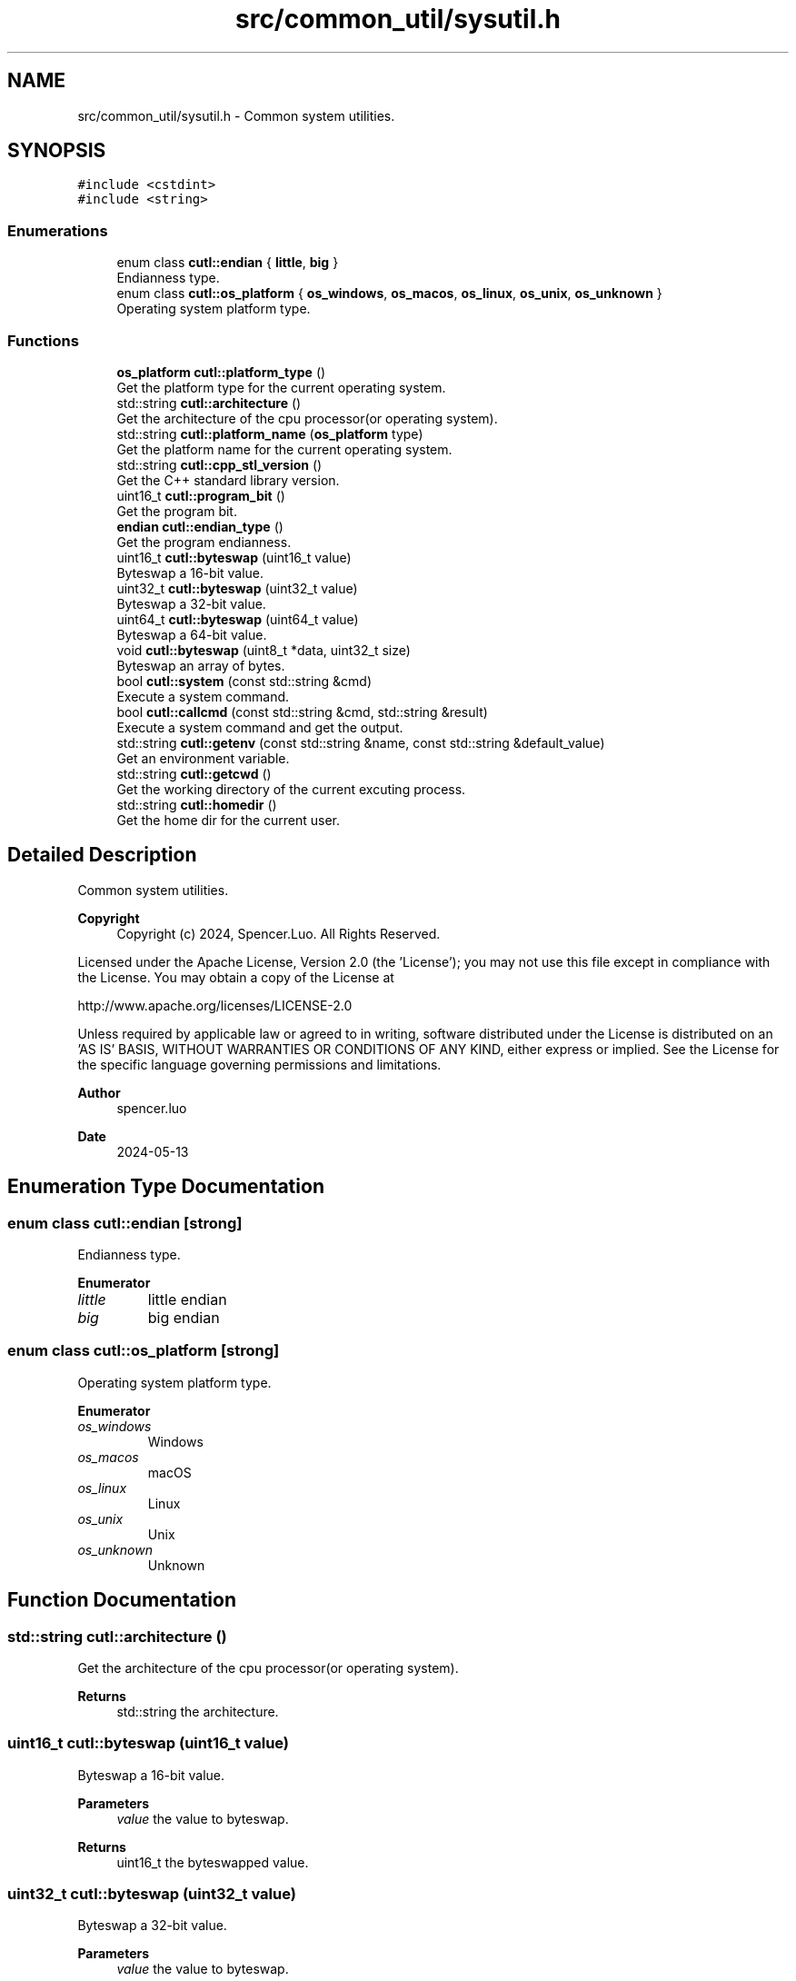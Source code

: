 .TH "src/common_util/sysutil.h" 3 "Version 1.1.0" "common_util" \" -*- nroff -*-
.ad l
.nh
.SH NAME
src/common_util/sysutil.h \- Common system utilities\&.  

.SH SYNOPSIS
.br
.PP
\fC#include <cstdint>\fP
.br
\fC#include <string>\fP
.br

.SS "Enumerations"

.in +1c
.ti -1c
.RI "enum class \fBcutl::endian\fP { \fBlittle\fP, \fBbig\fP }"
.br
.RI "Endianness type\&. "
.ti -1c
.RI "enum class \fBcutl::os_platform\fP { \fBos_windows\fP, \fBos_macos\fP, \fBos_linux\fP, \fBos_unix\fP, \fBos_unknown\fP }"
.br
.RI "Operating system platform type\&. "
.in -1c
.SS "Functions"

.in +1c
.ti -1c
.RI "\fBos_platform\fP \fBcutl::platform_type\fP ()"
.br
.RI "Get the platform type for the current operating system\&. "
.ti -1c
.RI "std::string \fBcutl::architecture\fP ()"
.br
.RI "Get the architecture of the cpu processor(or operating system)\&. "
.ti -1c
.RI "std::string \fBcutl::platform_name\fP (\fBos_platform\fP type)"
.br
.RI "Get the platform name for the current operating system\&. "
.ti -1c
.RI "std::string \fBcutl::cpp_stl_version\fP ()"
.br
.RI "Get the C++ standard library version\&. "
.ti -1c
.RI "uint16_t \fBcutl::program_bit\fP ()"
.br
.RI "Get the program bit\&. "
.ti -1c
.RI "\fBendian\fP \fBcutl::endian_type\fP ()"
.br
.RI "Get the program endianness\&. "
.ti -1c
.RI "uint16_t \fBcutl::byteswap\fP (uint16_t value)"
.br
.RI "Byteswap a 16-bit value\&. "
.ti -1c
.RI "uint32_t \fBcutl::byteswap\fP (uint32_t value)"
.br
.RI "Byteswap a 32-bit value\&. "
.ti -1c
.RI "uint64_t \fBcutl::byteswap\fP (uint64_t value)"
.br
.RI "Byteswap a 64-bit value\&. "
.ti -1c
.RI "void \fBcutl::byteswap\fP (uint8_t *data, uint32_t size)"
.br
.RI "Byteswap an array of bytes\&. "
.ti -1c
.RI "bool \fBcutl::system\fP (const std::string &cmd)"
.br
.RI "Execute a system command\&. "
.ti -1c
.RI "bool \fBcutl::callcmd\fP (const std::string &cmd, std::string &result)"
.br
.RI "Execute a system command and get the output\&. "
.ti -1c
.RI "std::string \fBcutl::getenv\fP (const std::string &name, const std::string &default_value)"
.br
.RI "Get an environment variable\&. "
.ti -1c
.RI "std::string \fBcutl::getcwd\fP ()"
.br
.RI "Get the working directory of the current excuting process\&. "
.ti -1c
.RI "std::string \fBcutl::homedir\fP ()"
.br
.RI "Get the home dir for the current user\&. "
.in -1c
.SH "Detailed Description"
.PP 
Common system utilities\&. 


.PP
\fBCopyright\fP
.RS 4
Copyright (c) 2024, Spencer\&.Luo\&. All Rights Reserved\&.
.RE
.PP
Licensed under the Apache License, Version 2\&.0 (the 'License'); you may not use this file except in compliance with the License\&. You may obtain a copy of the License at 
.PP
.nf
  http://www\&.apache\&.org/licenses/LICENSE-2\&.0

.fi
.PP
 Unless required by applicable law or agreed to in writing, software distributed under the License is distributed on an 'AS IS' BASIS, WITHOUT WARRANTIES OR CONDITIONS OF ANY KIND, either express or implied\&. See the License for the specific language governing permissions and limitations\&.
.PP
\fBAuthor\fP
.RS 4
spencer\&.luo 
.RE
.PP
\fBDate\fP
.RS 4
2024-05-13 
.RE
.PP

.SH "Enumeration Type Documentation"
.PP 
.SS "enum class \fBcutl::endian\fP\fC [strong]\fP"

.PP
Endianness type\&. 
.PP
\fBEnumerator\fP
.in +1c
.TP
\fB\fIlittle \fP\fP
little endian 
.TP
\fB\fIbig \fP\fP
big endian 
.SS "enum class \fBcutl::os_platform\fP\fC [strong]\fP"

.PP
Operating system platform type\&. 
.PP
\fBEnumerator\fP
.in +1c
.TP
\fB\fIos_windows \fP\fP
Windows 
.TP
\fB\fIos_macos \fP\fP
macOS 
.TP
\fB\fIos_linux \fP\fP
Linux 
.TP
\fB\fIos_unix \fP\fP
Unix 
.TP
\fB\fIos_unknown \fP\fP
Unknown 
.SH "Function Documentation"
.PP 
.SS "std::string cutl::architecture ()"

.PP
Get the architecture of the cpu processor(or operating system)\&. 
.PP
\fBReturns\fP
.RS 4
std::string the architecture\&. 
.RE
.PP

.SS "uint16_t cutl::byteswap (uint16_t value)"

.PP
Byteswap a 16-bit value\&. 
.PP
\fBParameters\fP
.RS 4
\fIvalue\fP the value to byteswap\&. 
.RE
.PP
\fBReturns\fP
.RS 4
uint16_t the byteswapped value\&. 
.RE
.PP

.SS "uint32_t cutl::byteswap (uint32_t value)"

.PP
Byteswap a 32-bit value\&. 
.PP
\fBParameters\fP
.RS 4
\fIvalue\fP the value to byteswap\&. 
.RE
.PP
\fBReturns\fP
.RS 4
uint32_t the byteswapped value\&. 
.RE
.PP

.SS "uint64_t cutl::byteswap (uint64_t value)"

.PP
Byteswap a 64-bit value\&. 
.PP
\fBParameters\fP
.RS 4
\fIvalue\fP the value to byteswap\&. 
.RE
.PP
\fBReturns\fP
.RS 4
uint64_t the byteswapped value\&. 
.RE
.PP

.SS "void cutl::byteswap (uint8_t * data, uint32_t size)"

.PP
Byteswap an array of bytes\&. 
.PP
\fBParameters\fP
.RS 4
\fIdata\fP the array of bytes to byteswap\&. 
.br
\fIsize\fP the size of the array\&. 
.RE
.PP

.SS "bool cutl::callcmd (const std::string & cmd, std::string & result)"

.PP
Execute a system command and get the output\&. 
.PP
\fBParameters\fP
.RS 4
\fIcmd\fP the command to be executed\&. 
.br
\fIresult\fP the output of the command\&. 
.RE
.PP
\fBReturns\fP
.RS 4
true if the command is executed successfully, false otherwise\&. 
.RE
.PP

.SS "std::string cutl::cpp_stl_version ()"

.PP
Get the C++ standard library version\&. 
.PP
\fBReturns\fP
.RS 4
std::string the C++ standard library version\&. 
.RE
.PP

.SS "endian cutl::endian_type ()"

.PP
Get the program endianness\&. 
.PP
\fBReturns\fP
.RS 4
endian the program endianness\&. 
.RE
.PP

.SS "std::string cutl::getcwd ()"

.PP
Get the working directory of the current excuting process\&. 
.PP
\fBReturns\fP
.RS 4
file path of the working directory 
.RE
.PP

.SS "std::string cutl::getenv (const std::string & name, const std::string & default_value)"

.PP
Get an environment variable\&. 
.PP
\fBParameters\fP
.RS 4
\fIname\fP the name of the environment variable\&. 
.br
\fIdefault_value\fP the default value if the variable is not found\&. 
.RE
.PP
\fBReturns\fP
.RS 4
std::string the value of the environment variable\&. 
.RE
.PP

.SS "std::string cutl::homedir ()"

.PP
Get the home dir for the current user\&. 
.PP
\fBReturns\fP
.RS 4
std::string the home directory\&. 
.RE
.PP

.SS "std::string cutl::platform_name (\fBos_platform\fP type)"

.PP
Get the platform name for the current operating system\&. 
.PP
\fBParameters\fP
.RS 4
\fItype\fP the operating system platform type\&.
.RE
.PP
\fBReturns\fP
.RS 4
std::string the platform name\&. 
.RE
.PP

.SS "os_platform cutl::platform_type ()"

.PP
Get the platform type for the current operating system\&. 
.PP
\fBReturns\fP
.RS 4
platform The operating system platform type\&. 
.RE
.PP

.SS "uint16_t cutl::program_bit ()"

.PP
Get the program bit\&. 
.PP
\fBReturns\fP
.RS 4
uint16_t the program bit\&. 
.RE
.PP

.SS "bool cutl::system (const std::string & cmd)"

.PP
Execute a system command\&. 
.PP
\fBParameters\fP
.RS 4
\fIcmd\fP the command to be executed\&. 
.RE
.PP
\fBReturns\fP
.RS 4
true if the command is executed successfully, false otherwise\&. 
.RE
.PP

.SH "Author"
.PP 
Generated automatically by Doxygen for common_util from the source code\&.
